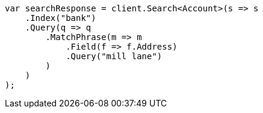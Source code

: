 // getting-started.asciidoc:495

////
IMPORTANT NOTE
==============
This file is generated from method Line495 in https://github.com/elastic/elasticsearch-net/tree/master/src/Examples/Examples/Root/GettingStartedPage.cs#L151-L178.
If you wish to submit a PR to change this example, please change the source method above
and run dotnet run -- asciidoc in the ExamplesGenerator project directory.
////

[source, csharp]
----
var searchResponse = client.Search<Account>(s => s
    .Index("bank")
    .Query(q => q
        .MatchPhrase(m => m
            .Field(f => f.Address)
            .Query("mill lane")
        )
    )
);
----
